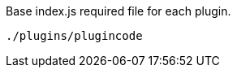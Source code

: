 [[base-index-js-file]]
.Base index.js required file for each plugin.
[source, js]
----
./plugins/plugincode
----